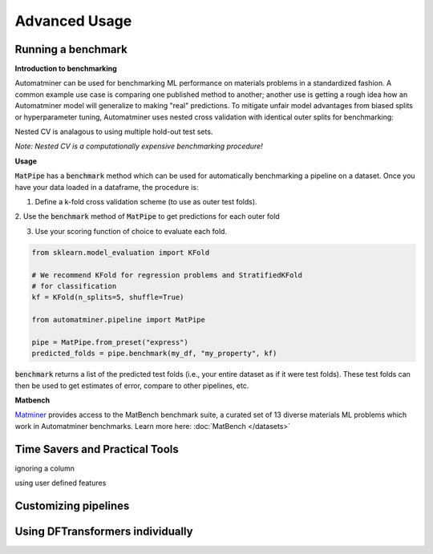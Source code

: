 Advanced Usage
==================

Running a benchmark
--------------------

**Introduction to benchmarking**

Automatminer can be used for benchmarking ML performance on materials
problems in a standardized fashion. A common example use case is comparing one
published method to another; another use is getting a rough idea how an
Automatminer model will generalize to making "real" predictions. To mitigate
unfair model advantages from biased splits or hyperparameter tuning,
Automatminer uses nested cross validation with identical
outer splits for benchmarking:

.. image:: _static/cv_nested.png
   :alt: server
   :align: center
   :width: 600px

Nested CV is analagous to using multiple hold-out test sets.

*Note: Nested CV is a computationally expensive benchmarking procedure!*

**Usage**

:code:`MatPipe` has a :code:`benchmark` method which can be used for
automatically benchmarking a pipeline on a dataset. Once you have your
data loaded in a dataframe, the procedure is:

1. Define a k-fold cross validation scheme (to use as outer test folds).

2. Use the :code:`benchmark` method of :code:`MatPipe` to get predictions for
each outer fold

3. Use your scoring function of choice to evaluate each fold.

.. code-block:: python

    from sklearn.model_evaluation import KFold

    # We recommend KFold for regression problems and StratifiedKFold
    # for classification
    kf = KFold(n_splits=5, shuffle=True)

    from automatminer.pipeline import MatPipe

    pipe = MatPipe.from_preset("express")
    predicted_folds = pipe.benchmark(my_df, "my_property", kf)

:code:`benchmark` returns a list of the predicted test folds (i.e., your
entire dataset as if it were test folds). These test folds can then be used
to get estimates of error, compare to other pipelines, etc.


**Matbench**

`Matminer <https://github.com/hackingmaterials/matminer>`_
provides access to the MatBench benchmark suite, a curated set of 13 diverse
materials ML problems which work in Automatminer benchmarks. Learn more here:
:doc:`MatBench </datasets>`


Time Savers and Practical Tools
-------------------------------
ignoring a column

using user defined features


Customizing pipelines
---------------------



Using DFTransformers individually
---------------------------------






